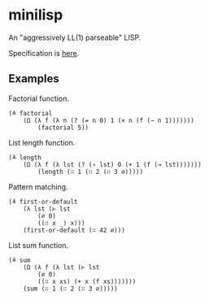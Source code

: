 * minilisp

An "aggressively LL(1) parseable" LISP.

Specification is [[./spec.org][here]].

** Examples
Factorial function.
#+begin_src
(≜ factorial
    (Ω (λ f (λ n (? (= n 0) 1 (× n (f (− n 1)))))))
        (factorial 5))
#+end_src

List length function.
#+begin_src
(≜ length
    (Ω (λ f (λ lst (? (∘ lst) 0 (+ 1 (f (→ lst)))))))
        (length (∷ 1 (∷ 2 (∷ 3 ∅)))))
#+end_src

Pattern matching.
#+begin_src
(≜ first-or-default
    (λ lst (⊢ lst
        (∅ 0)
        ((∷ x _) x)))
    (first-or-default (∷ 42 ∅)))
#+end_src

List sum function.
#+begin_src
(≜ sum
    (Ω (λ f (λ lst (⊢ lst
        (∅ 0)
        ((∷ x xs) (+ x (f xs)))))))
    (sum (∷ 1 (∷ 2 (∷ 3 ∅)))))
#+end_src
